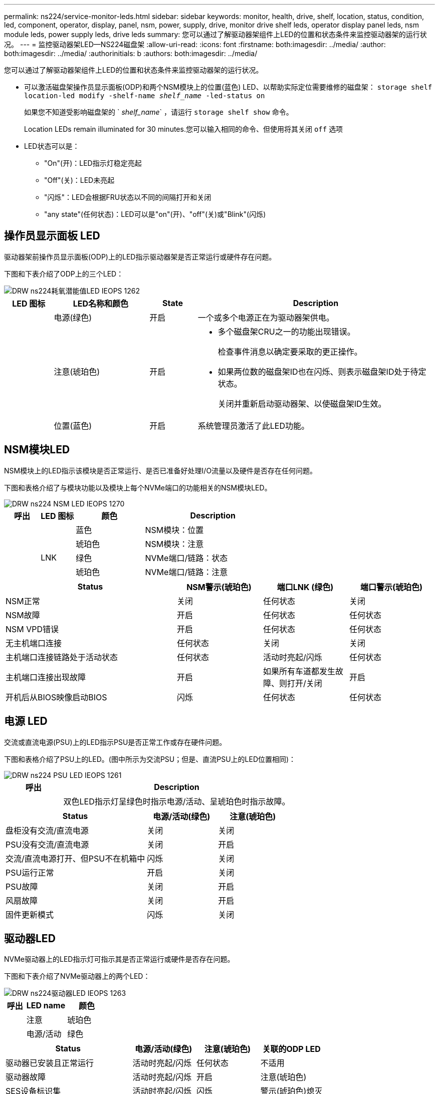 ---
permalink: ns224/service-monitor-leds.html 
sidebar: sidebar 
keywords: monitor, health, drive, shelf, location, status, condition, led, component, operator, display, panel, nsm, power, supply, drive, monitor drive shelf leds, operator display panel leds, nsm module leds, power supply leds, drive leds 
summary: 您可以通过了解驱动器架组件上LED的位置和状态条件来监控驱动器架的运行状况。 
---
= 监控驱动器架LED—NS224磁盘架
:allow-uri-read: 
:icons: font
:firstname: both:imagesdir: ../media/
:author: both:imagesdir: ../media/
:authorinitials: b
:authors: both:imagesdir: ../media/


[role="lead"]
您可以通过了解驱动器架组件上LED的位置和状态条件来监控驱动器架的运行状况。

* 可以激活磁盘架操作员显示面板(ODP)和两个NSM模块上的位置(蓝色) LED、以帮助实际定位需要维修的磁盘架： `storage shelf location-led modify -shelf-name _shelf_name_ -led-status on`
+
如果您不知道受影响磁盘架的 ` _shelf_name_` ，请运行 `storage shelf show` 命令。

+
Location LEDs remain illuminated for 30 minutes.您可以输入相同的命令、但使用将其关闭 `off` 选项

* LED状态可以是：
+
** "On"(开)：LED指示灯稳定亮起
** "Off"(关)：LED未亮起
** "闪烁"：LED会根据FRU状态以不同的间隔打开和关闭
** "any state"(任何状态)：LED可以是"on"(开)、"off"(关)或"Blink"(闪烁)






== 操作员显示面板 LED

驱动器架前操作员显示面板(ODP)上的LED指示驱动器架是否正常运行或硬件存在问题。

下图和下表介绍了ODP上的三个LED：

image::../media/drw_ns224_odp_leds_IEOPS-1262.svg[DRW ns224耗氧潜能值LED IEOPS 1262]

[cols="1,2,1,5"]
|===
| LED 图标 | LED名称和颜色 | State | Description 


 a| 
image:../media/drw_sas_power_icon.png[""]
 a| 
电源(绿色)
 a| 
开启
 a| 
一个或多个电源正在为驱动器架供电。



 a| 
image:../media/drw_sas_fault_icon.png[""]
 a| 
注意(琥珀色)
 a| 
开启
 a| 
* 多个磁盘架CRU之一的功能出现错误。
+
检查事件消息以确定要采取的更正操作。

* 如果两位数的磁盘架ID也在闪烁、则表示磁盘架ID处于待定状态。
+
关闭并重新启动驱动器架、以使磁盘架ID生效。





 a| 
image:../media/drw_sas3_location_icon.gif[""]
 a| 
位置(蓝色)
 a| 
开启
 a| 
系统管理员激活了此LED功能。

|===


== NSM模块LED

NSM模块上的LED指示该模块是否正常运行、是否已准备好处理I/O流量以及硬件是否存在任何问题。

下图和表格介绍了与模块功能以及模块上每个NVMe端口的功能相关的NSM模块LED。

image::../media/drw_ns224_nsm_leds_IEOPS-1270.svg[DRW ns224 NSM LED IEOPS 1270]

[cols="1,1,2,4"]
|===
| 呼出 | LED 图标 | 颜色 | Description 


 a| 
image:../media/legend_icon_01.png[""]
 a| 
image:../media/drw_sas3_location_icon.gif[""]
 a| 
蓝色
 a| 
NSM模块：位置



 a| 
image:../media/legend_icon_02.png[""]
 a| 
image:../media/drw_sas_fault_icon.png[""]
 a| 
琥珀色
 a| 
NSM模块：注意



 a| 
image:../media/legend_icon_03.png[""]
 a| 
LNK
 a| 
绿色
 a| 
NVMe端口/链路：状态



 a| 
image:../media/legend_icon_04.png[""]
 a| 
image:../media/drw_sas_fault_icon.png[""]
 a| 
琥珀色
 a| 
NVMe端口/链路：注意

|===
[cols="2,1,1,1"]
|===
| Status | NSM警示(琥珀色) | 端口LNK (绿色) | 端口警示(琥珀色) 


 a| 
NSM正常
 a| 
关闭
 a| 
任何状态
 a| 
关闭



 a| 
NSM故障
 a| 
开启
 a| 
任何状态
 a| 
任何状态



 a| 
NSM VPD错误
 a| 
开启
 a| 
任何状态
 a| 
任何状态



 a| 
无主机端口连接
 a| 
任何状态
 a| 
关闭
 a| 
关闭



 a| 
主机端口连接链路处于活动状态
 a| 
任何状态
 a| 
活动时亮起/闪烁
 a| 
任何状态



 a| 
主机端口连接出现故障
 a| 
开启
 a| 
如果所有车道都发生故障、则打开/关闭
 a| 
开启



 a| 
开机后从BIOS映像启动BIOS
 a| 
闪烁
 a| 
任何状态
 a| 
任何状态

|===


== 电源 LED

交流或直流电源(PSU)上的LED指示PSU是否正常工作或存在硬件问题。

下图和表格介绍了PSU上的LED。(图中所示为交流PSU；但是、直流PSU上的LED位置相同)：

image::../media/drw_ns224_psu_leds_IEOPS-1261.svg[DRW ns224 PSU LED IEOPS 1261]

[cols="1,4"]
|===
| 呼出 | Description 


 a| 
image:../media/legend_icon_01.png[""]
 a| 
双色LED指示灯呈绿色时指示电源/活动、呈琥珀色时指示故障。

|===
[cols="2,1,1"]
|===
| Status | 电源/活动(绿色) | 注意(琥珀色) 


 a| 
盘柜没有交流/直流电源
 a| 
关闭
 a| 
关闭



 a| 
PSU没有交流/直流电源
 a| 
关闭
 a| 
开启



 a| 
交流/直流电源打开、但PSU不在机箱中
 a| 
闪烁
 a| 
关闭



 a| 
PSU运行正常
 a| 
开启
 a| 
关闭



 a| 
PSU故障
 a| 
关闭
 a| 
开启



 a| 
风扇故障
 a| 
关闭
 a| 
开启



 a| 
固件更新模式
 a| 
闪烁
 a| 
关闭

|===


== 驱动器LED

NVMe驱动器上的LED指示灯可指示其是否正常运行或硬件是否存在问题。

下图和下表介绍了NVMe驱动器上的两个LED：

image::../media/drw_ns224_drive_leds_IEOPS-1263.svg[DRW ns224驱动器LED IEOPS 1263]

[cols="1,2,2"]
|===
| 呼出 | LED name | 颜色 


 a| 
image:../media/legend_icon_01.png[""]
 a| 
注意
 a| 
琥珀色



 a| 
image:../media/legend_icon_02.png[""]
 a| 
电源/活动
 a| 
绿色

|===
[cols="2,1,1,1"]
|===
| Status | 电源/活动(绿色) | 注意(琥珀色) | 关联的ODP LED 


 a| 
驱动器已安装且正常运行
 a| 
活动时亮起/闪烁
 a| 
任何状态
 a| 
不适用



 a| 
驱动器故障
 a| 
活动时亮起/闪烁
 a| 
开启
 a| 
注意(琥珀色)



 a| 
SES设备标识集
 a| 
活动时亮起/闪烁
 a| 
闪烁
 a| 
警示(琥珀色)熄灭



 a| 
SES设备故障位设置
 a| 
活动时亮起/闪烁
 a| 
开启
 a| 
注意(琥珀色)



 a| 
电源控制电路故障
 a| 
关闭
 a| 
任何状态
 a| 
注意(琥珀色)

|===